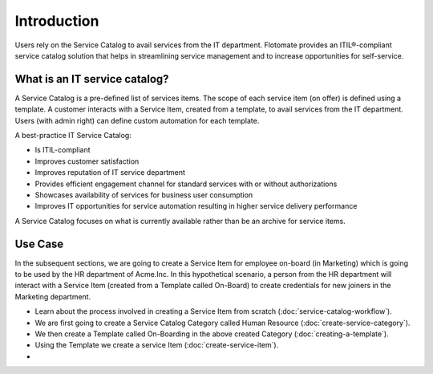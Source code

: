 ************
Introduction
************

Users rely on the Service Catalog to avail services from the IT department. Flotomate provides an ITIL®-compliant service catalog 
solution that helps in streamlining service management and to increase opportunities for self-service. 

What is an IT service catalog?
==============================

A Service Catalog is a pre-defined list of services items. The scope of each service item (on offer) is defined using a template. 
A customer interacts with a Service Item, created from a template, to avail services from the IT department. Users (with admin right) can define custom
automation for each template.  

A best-practice IT Service Catalog:

- Is ITIL-compliant
- Improves customer satisfaction
- Improves reputation of IT service department
- Provides efficient engagement channel for standard services with or without authorizations
- Showcases availability of services for business user consumption
- Improves IT opportunities for service automation resulting in higher service delivery performance

A Service Catalog focuses on what is currently available rather than be an archive for service items.

.. _sc-use-case:

Use Case
========

In the subsequent sections, we are going to create a Service Item for employee on-board (in Marketing) which is going to be used
by the HR department of Acme.Inc. In this hypothetical scenario, a person from the HR department will interact with a Service Item (created from
a Template called On-Board) to create credentials for new joiners in the Marketing department.

- Learn about the process involved in creating a Service Item from scratch (:doc:`service-catalog-workflow`). 

- We are first going to create a Service Catalog Category called Human Resource (:doc:`create-service-category`). 

- We then create a Template called On-Boarding in the above created Category (:doc:`creating-a-template`).

- Using the Template we create a service Item (:doc:`create-service-item`). 

- 



